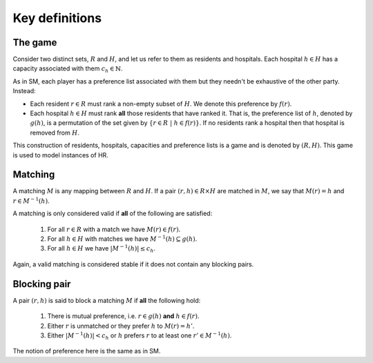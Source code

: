 Key definitions
---------------

The game
++++++++

Consider two distinct sets, :math:`R` and :math:`H`, and let us refer to them as
residents and hospitals. Each hospital :math:`h \in H` has a capacity associated
with them :math:`c_h \in \mathbb{N}`.

As in SM, each player has a preference list associated with them but they
needn't be exhaustive of the other party. Instead:

- Each resident :math:`r \in R` must rank a non-empty subset of :math:`H`. We
  denote this preference by :math:`f(r)`.
- Each hospital :math:`h \in H` must rank **all** those residents that have
  ranked it. That is, the preference list of :math:`h`, denoted by :math:`g(h)`,
  is a permutation of the set given by :math:`\left\{r \in R \ | \ h \in
  f(r)\right\}`. If no residents rank a hospital then that hospital is removed
  from :math:`H`.

This construction of residents, hospitals, capacities and preference lists is
a game and is denoted by :math:`(R,H)`. This game is used to model instances of
HR.

Matching
++++++++

A matching :math:`M` is any mapping between :math:`R` and :math:`H`. If a pair
:math:`(r, h) \in R \times H` are matched in :math:`M`, we say that
:math:`M(r) = h` and :math:`r \in M^{-1}(h)`.

A matching is only considered valid if **all** of the following are satisfied:

    1. For all :math:`r \in R` with a match we have :math:`M(r) \in f(r)`.
    2. For all :math:`h \in H` with matches we have
       :math:`M^{-1}(h) \subseteq g(h)`.
    3. For all :math:`h \in H` we have :math:`|M^{-1}(h)| \leq c_h`.

Again, a valid matching is considered stable if it does not contain any blocking
pairs.

Blocking pair
+++++++++++++

A pair :math:`(r, h)` is said to block a matching :math:`M` if **all** the
following hold:

    1. There is mutual preference, i.e. :math:`r \in g(h)` **and**
       :math:`h \in f(r)`.
    2. Either :math:`r` is unmatched or they prefer :math:`h` to
       :math:`M(r) = h'`.
    3. Either :math:`|M^{-1}(h)| < c_h` or :math:`h` prefers :math:`r` to at
       least one :math:`r' \in M^{-1}(h)`.

The notion of preference here is the same as in SM.
